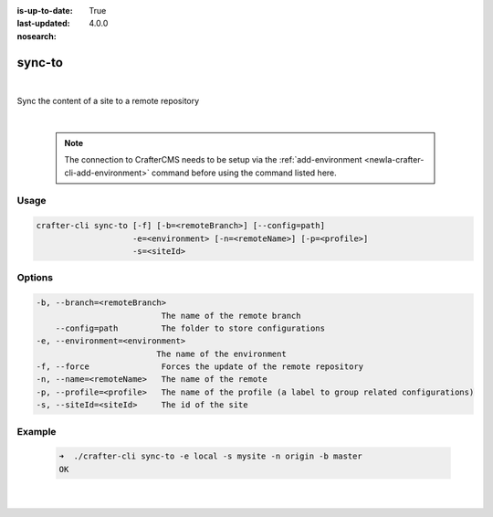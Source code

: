 :is-up-to-date: True
:last-updated: 4.0.0
:nosearch:

.. index:: Crafter CLI Command sync-to, sync-to

.. _newIa-crafter-cli-sync-to:

=======
sync-to
=======

|

Sync the content of a site to a remote repository

|

   .. note::

      The connection to CrafterCMS needs to be setup via the :ref:`add-environment <newIa-crafter-cli-add-environment>` command before using the command listed here.

-----
Usage
-----

.. code-block:: text

   crafter-cli sync-to [-f] [-b=<remoteBranch>] [--config=path]
                       -e=<environment> [-n=<remoteName>] [-p=<profile>]
                       -s=<siteId>

-------
Options
-------

.. code-block:: text

   -b, --branch=<remoteBranch>
                             The name of the remote branch
       --config=path         The folder to store configurations
   -e, --environment=<environment>
                            The name of the environment
   -f, --force               Forces the update of the remote repository
   -n, --name=<remoteName>   The name of the remote
   -p, --profile=<profile>   The name of the profile (a label to group related configurations)
   -s, --siteId=<siteId>     The id of the site

-------
Example
-------

   .. code-block:: bash

      ➜  ./crafter-cli sync-to -e local -s mysite -n origin -b master
      OK

   |

